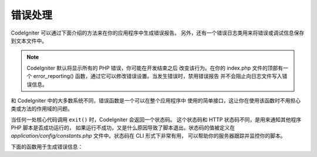 ##############
错误处理
##############

CodeIgniter 可以通过下面介绍的方法来在你的应用程序中生成错误报告。
另外，还有一个错误日志类用来将错误或调试信息保存到文本文件中。

.. note:: CodeIgniter 默认将显示所有的 PHP 错误，你可能在开发结束之后
	改变该行为。在你的 index.php 文件的顶部有一个 error_reporting()
	函数，通过它可以修改错误设置。当发生错误时，禁用错误报告
	并不会阻止向日志文件写入错误信息。

和 CodeIgniter 中的大多数系统不同，错误函数是一个可以在整个应用程序中
使用的简单接口，这让你在使用该函数时不用担心类或方法的作用域的问题。

当任何一处核心代码调用 ``exit()`` 时，CodeIgniter 会返回一个状态码。
这个状态码和 HTTP 状态码不同，是用来通知其他程序 PHP 脚本是否成功运行的，
如果运行不成功，又是什么原因导致了脚本退出。状态码的值被定义在
*application/config/constants.php* 文件中。状态码在 CLI 形式下非常有用，
可以帮助你的服务器跟踪并监控你的脚本。

下面的函数用于生成错误信息：

.. php:function:: show_error($message, $status_code, $heading = 'An Error Was Encountered')

	:param	mixed	$message: Error message
	:param	int	$status_code: HTTP Response status code
	:param	string	$heading: Error page heading
	:rtype:	void

	该函数使用下面的错误模板来显示错误信息::

		application/views/errors/html/error_general.php

	或:

		application/views/errors/cli/error_general.php

	可选参数 ``$status_code`` 将决定发送什么 HTTP 状态码。
	如果 ``$status_code`` 小于 100，HTTP 状态码将被置为 500 ，
	退出状态码将被置为 ``$status_code + EXIT__AUTO_MIN`` 。
	如果它的值大于 ``EXIT__AUTO_MAX`` 或者如果 ``$status_code`` 
	大于等于 100 ，退出状态码将被置为 ``EXIT_ERROR`` 。
	详情可查看 *application/config/constants.php* 文件。

.. php:function:: show_404($page = '', $log_error = TRUE)

	:param	string	$page: URI string
	:param	bool	$log_error: Whether to log the error
	:rtype:	void

	该函数使用下面的错误模板来显示 404 错误信息::

		application/views/errors/html/error_404.php

	或:

		application/views/errors/cli/error_404.php

	传递给该函数的字符串代表的是找不到的文件路径。退出状态码
	将设置为 ``EXIT_UNKNOWN_FILE`` 。
	注意如果找不到控制器 CodeIgniter 将自动显示 404 错误信息。

	默认 CodeIgniter 会自动将 ``show_404()`` 函数调用记录到错误日志中。
	将第二个参数设置为 FALSE 将跳过记录日志。

.. php:function:: log_message($level, $message, $php_error = FALSE)

	:param	string	$level: Log level: 'error', 'debug' or 'info'
	:param	string	$message: Message to log
	:param	bool	$php_error: Whether we're logging a native PHP error message
	:rtype:	void

	该函数用于向你的日志文件中写入信息，第一个参数你必须提供
	三个信息级别中的一个，用于指定记录的是什么类型的信息（调试，
	错误和一般信息），第二个参数为信息本身。

	示例::

		if ($some_var == '')
		{
			log_message('error', 'Some variable did not contain a value.');
		}
		else
		{
			log_message('debug', 'Some variable was correctly set');
		}

		log_message('info', 'The purpose of some variable is to provide some value.');

	有三种信息类型：

	#. 错误信息。这些是真正的错误，譬如 PHP 错误或用户错误。
	#. 调试信息。这些信息帮助你调试程序，譬如，你可以在一个类
	   初始化的地方记录下来作为调试信息。
	#. 一般信息。这些是最低级别的信息，简单的给出程序运行过程中的一些信息。

	.. note:: 为了保证日志文件被正确写入，*logs/* 目录必须设置为可写的。
		此外，你必须要设置 *application/config/config.php* 文件中的
		"threshold"  参数，举个例子，譬如你只想记录错误信息，而不想
		记录另外两种类型的信息，可以通过这个参数来控制。如果你将
		该参数设置为 0 ，日志就相当于被禁用了。
